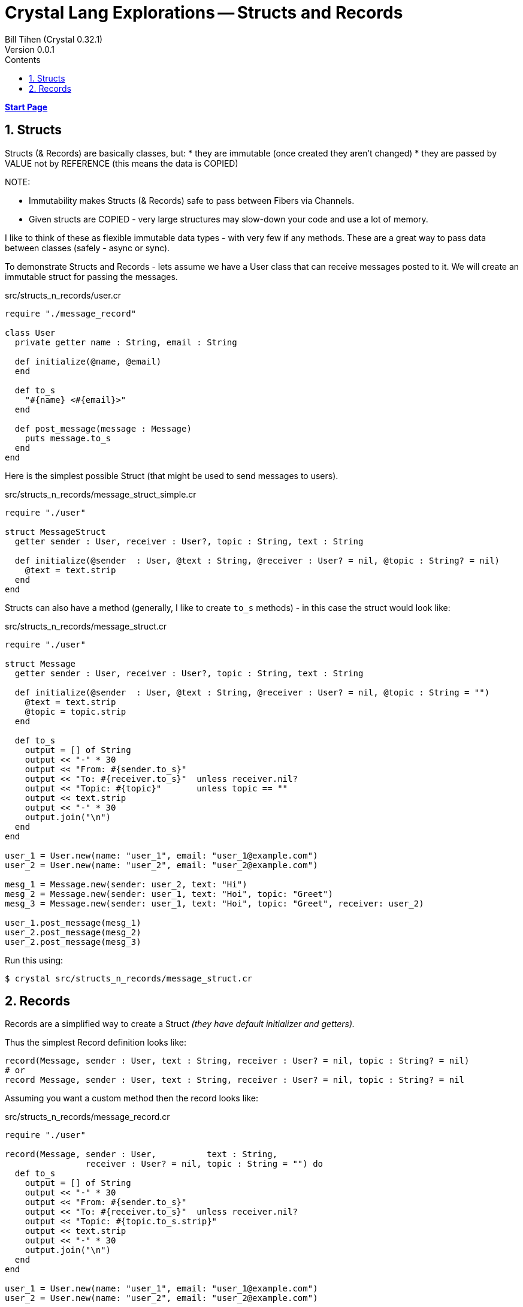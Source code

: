 = Crystal Lang Explorations -- Structs and Records
:source-highlighter: prettify
:source-language: crystal
Bill Tihen (Crystal 0.32.1)
Version 0.0.1
:sectnums:
:toc:
:toclevels: 4
:toc-title: Contents

:description: Exploring Crystal's Features
:keywords: Crystal Language
:imagesdir: ./images

*link:index.html[Start Page]*

== Structs

Structs (& Records) are basically classes, but:
* they are immutable (once created they aren't changed)
* they are passed by VALUE not by REFERENCE (this means the data is COPIED)

.NOTE:
****
* Immutability makes Structs (& Records) safe to pass between Fibers via Channels.
* Given structs are COPIED - very large structures may slow-down your code and use a lot of memory.
****

I like to think of these as flexible immutable data types - with very few if any methods.  These are a great way to pass data between classes (safely - async or sync).

To demonstrate Structs and Records - lets assume we have a User class that can receive messages posted to it.  We will create an immutable struct for passing the messages.

.src/structs_n_records/user.cr
[source,linenums]
----
require "./message_record"

class User
  private getter name : String, email : String

  def initialize(@name, @email)
  end

  def to_s
    "#{name} <#{email}>"
  end

  def post_message(message : Message)
    puts message.to_s
  end
end
----

Here is the simplest possible Struct (that might be used to send messages to users).

.src/structs_n_records/message_struct_simple.cr
[source,linenums]
----
require "./user"

struct MessageStruct
  getter sender : User, receiver : User?, topic : String, text : String

  def initialize(@sender  : User, @text : String, @receiver : User? = nil, @topic : String? = nil)
    @text = text.strip
  end
end
----

Structs can also have a method (generally, I like to create `to_s` methods) - in this case the struct would look like:

.src/structs_n_records/message_struct.cr
[source,linenums]
----
require "./user"

struct Message
  getter sender : User, receiver : User?, topic : String, text : String

  def initialize(@sender  : User, @text : String, @receiver : User? = nil, @topic : String = "")
    @text = text.strip
    @topic = topic.strip
  end

  def to_s
    output = [] of String
    output << "-" * 30
    output << "From: #{sender.to_s}"
    output << "To: #{receiver.to_s}"  unless receiver.nil?
    output << "Topic: #{topic}"       unless topic == ""
    output << text.strip
    output << "-" * 30
    output.join("\n")
  end
end

user_1 = User.new(name: "user_1", email: "user_1@example.com")
user_2 = User.new(name: "user_2", email: "user_2@example.com")

mesg_1 = Message.new(sender: user_2, text: "Hi")
mesg_2 = Message.new(sender: user_1, text: "Hoi", topic: "Greet")
mesg_3 = Message.new(sender: user_1, text: "Hoi", topic: "Greet", receiver: user_2)

user_1.post_message(mesg_1)
user_2.post_message(mesg_2)
user_2.post_message(mesg_3)
----

Run this using:

```bash
$ crystal src/structs_n_records/message_struct.cr
```

## Records

Records are a simplified way to create a Struct _(they have default initializer and getters)._

Thus the simplest Record definition looks like:

```
record(Message, sender : User, text : String, receiver : User? = nil, topic : String? = nil)
# or
record Message, sender : User, text : String, receiver : User? = nil, topic : String? = nil
```

Assuming you want a custom method then the record looks like:

.src/structs_n_records/message_record.cr
[source,linenums]
----
require "./user"

record(Message, sender : User,          text : String,
                receiver : User? = nil, topic : String = "") do
  def to_s
    output = [] of String
    output << "-" * 30
    output << "From: #{sender.to_s}"
    output << "To: #{receiver.to_s}"  unless receiver.nil?
    output << "Topic: #{topic.to_s.strip}"
    output << text.strip
    output << "-" * 30
    output.join("\n")
  end
end

user_1 = User.new(name: "user_1", email: "user_1@example.com")
user_2 = User.new(name: "user_2", email: "user_2@example.com")

mesg_1 = Message.new(sender: user_2, text: "Hi")
mesg_2 = Message.new(sender: user_1, text: "Hoi", topic: "Greet")
mesg_3 = Message.new(sender: user_1, text: "Hoi", topic: "Greet", receiver: user_2)

user_1.post_message(mesg_1)
user_2.post_message(mesg_2)
user_2.post_message(mesg_3)
----

Run this using:

```bash
$ crystal src/structs_n_records/message_record.cr
```

As you can see there is fundamentally no difference between Structs and Records - just simplified setup.
